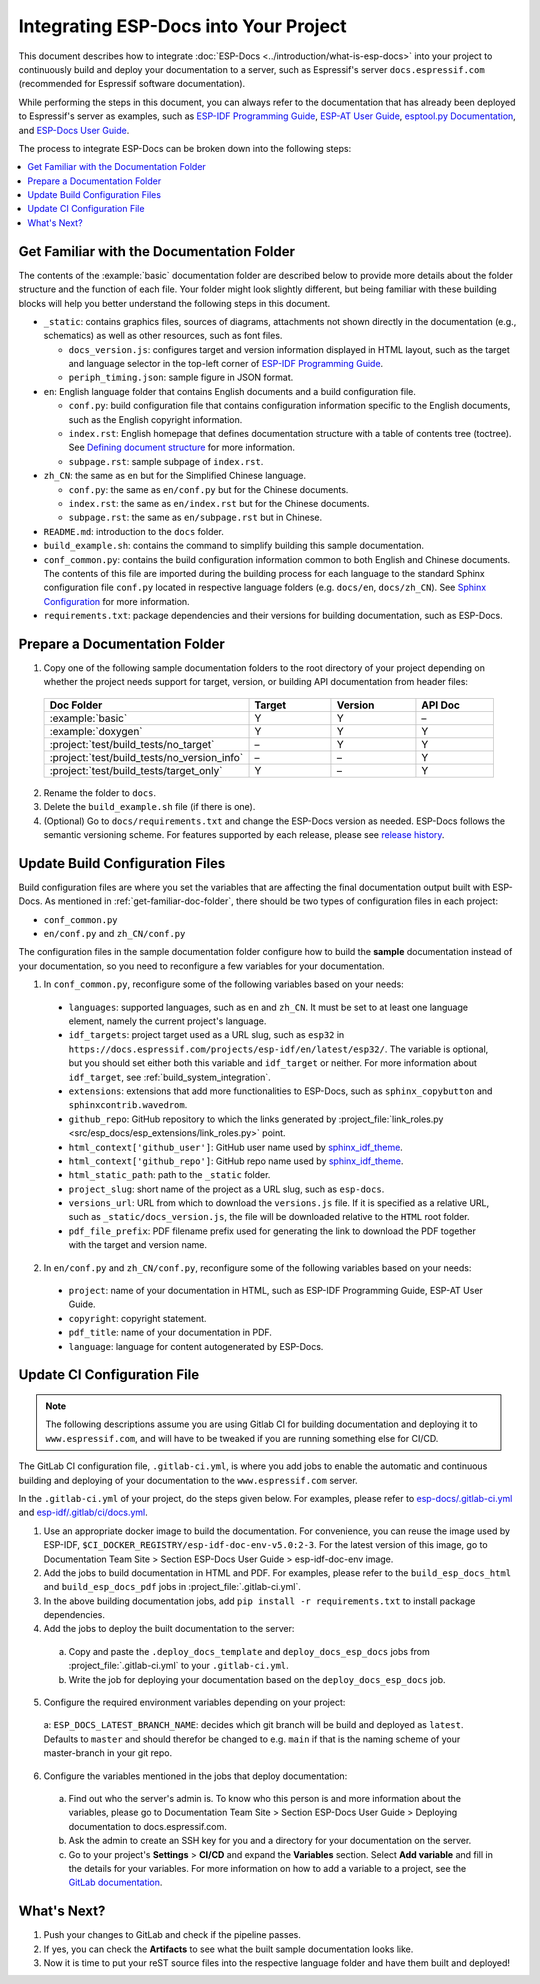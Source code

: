 Integrating ESP-Docs into Your Project
======================================

This document describes how to integrate :doc:`ESP-Docs <../introduction/what-is-esp-docs>` into your project to continuously build and deploy your documentation to a server, such as Espressif's server ``docs.espressif.com`` (recommended for Espressif software documentation).

While performing the steps in this document, you can always refer to the documentation that has already been deployed to Espressif's server as examples, such as `ESP-IDF Programming Guide <https://docs.espressif.com/projects/esp-idf/en/latest/esp32/>`__, `ESP-AT User Guide <https://docs.espressif.com/projects/esp-at/en/latest/esp32/>`__, `esptool.py Documentation <https://docs.espressif.com/projects/esptool/en/latest/esp32/>`__, and `ESP-Docs User Guide <https://docs.espressif.com/projects/esp-docs/en/latest/index.html>`__.

The process to integrate ESP-Docs can be broken down into the following steps:

.. contents::
  :local:
  :depth: 1

.. _get-familiar-doc-folder:

Get Familiar with the Documentation Folder
------------------------------------------

The contents of the :example:`basic` documentation folder are described below to provide more details about the folder structure and the function of each file. Your folder might look slightly different, but being familiar with these building blocks will help you better understand the following steps in this document.

- ``_static``: contains graphics files, sources of diagrams, attachments not shown directly in the documentation (e.g., schematics) as well as other resources, such as font files.

  - ``docs_version.js``: configures target and version information displayed in HTML layout, such as the target and language selector in the top-left corner of `ESP-IDF Programming Guide <https://docs.espressif.com/projects/esp-idf/en/latest/esp32/>`__.
  - ``periph_timing.json``: sample figure in JSON format.
- ``en``: English language folder that contains English documents and a build configuration file.

  - ``conf.py``: build configuration file that contains configuration information specific to the English documents, such as the English copyright information.
  - ``index.rst``: English homepage that defines documentation structure with a table of contents tree (toctree). See `Defining document structure <https://www.sphinx-doc.org/en/master/usage/quickstart.html#defining-document-structure>`__ for more information.
  - ``subpage.rst``: sample subpage of ``index.rst``.
- ``zh_CN``: the same as ``en`` but for the Simplified Chinese language.

  - ``conf.py``: the same as ``en/conf.py`` but for the Chinese documents.
  - ``index.rst``: the same as ``en/index.rst`` but for the Chinese documents.
  - ``subpage.rst``: the same as ``en/subpage.rst`` but in Chinese.
- ``README.md``: introduction to the ``docs`` folder.
- ``build_example.sh``: contains the command to simplify building this sample documentation.
- ``conf_common.py``: contains the build configuration information common to both English and Chinese documents. The contents of this file are imported during the building process for each language to the standard Sphinx configuration file ``conf.py`` located in respective language folders (e.g. ``docs/en``, ``docs/zh_CN``). See `Sphinx Configuration <https://www.sphinx-doc.org/en/master/usage/configuration.html>`__ for more information.
- ``requirements.txt``: package dependencies and their versions for building documentation, such as ESP-Docs.


Prepare a Documentation Folder
------------------------------

1. Copy one of the following sample documentation folders to the root directory of your project depending on whether the project needs support for target, version, or building API documentation from header files:

  .. list-table::
     :header-rows: 1
     :widths: 25 20 20 20

     * - Doc Folder
       - Target
       - Version
       - API Doc
     * - :example:`basic`
       - Y
       - Y
       - –
     * - :example:`doxygen`
       - Y
       - Y
       - Y
     * - :project:`test/build_tests/no_target`
       - –
       - Y
       - Y
     * - :project:`test/build_tests/no_version_info`
       - –
       - –
       - Y
     * - :project:`test/build_tests/target_only`
       - Y
       - –
       - Y

2. Rename the folder to ``docs``.
3. Delete the ``build_example.sh`` file (if there is one).
4. (Optional) Go to ``docs/requirements.txt`` and change the ESP-Docs version as needed. ESP-Docs follows the semantic versioning scheme. For features supported by each release, please see `release history <https://github.com/espressif/esp-docs/releases>`__.


Update Build Configuration Files
--------------------------------

Build configuration files are where you set the variables that are affecting the final documentation output built with ESP-Docs. As mentioned in :ref:`get-familiar-doc-folder`, there should be two types of configuration files in each project:

- ``conf_common.py``
- ``en/conf.py`` and ``zh_CN/conf.py``

The configuration files in the sample documentation folder configure how to build the **sample** documentation instead of your documentation, so you need to reconfigure a few variables for your documentation.

1. In ``conf_common.py``, reconfigure some of the following variables based on your needs:

  - ``languages``: supported languages, such as ``en`` and ``zh_CN``. It must be set to at least one language element, namely the current project's language.
  - ``idf_targets``: project target used as a URL slug, such as ``esp32`` in ``https://docs.espressif.com/projects/esp-idf/en/latest/esp32/``. The variable is optional, but you should set either both this variable and ``idf_target`` or neither. For more information about ``idf_target``, see :ref:`build_system_integration`.
  - ``extensions``: extensions that add more functionalities to ESP-Docs, such as ``sphinx_copybutton`` and ``sphinxcontrib.wavedrom``.
  - ``github_repo``: GitHub repository to which the links generated by :project_file:`link_roles.py <src/esp_docs/esp_extensions/link_roles.py>` point.
  - ``html_context['github_user']``: GitHub user name used by `sphinx_idf_theme <https://github.com/espressif/sphinx_idf_theme>`__.
  - ``html_context['github_repo']``: GitHub repo name used by `sphinx_idf_theme <https://github.com/espressif/sphinx_idf_theme>`__.
  - ``html_static_path``: path to the ``_static`` folder.
  - ``project_slug``: short name of the project as a URL slug, such as ``esp-docs``.
  - ``versions_url``: URL from which to download the ``versions.js`` file. If it is specified as a relative URL, such as ``_static/docs_version.js``, the file will be downloaded relative to the ``HTML`` root folder.
  - ``pdf_file_prefix``: PDF filename prefix used for generating the link to download the PDF together with the target and version name.

2. In ``en/conf.py`` and ``zh_CN/conf.py``, reconfigure some of the following variables based on your needs:

  - ``project``: name of your documentation in HTML, such as ESP-IDF Programming Guide, ESP-AT User Guide.
  - ``copyright``: copyright statement.
  - ``pdf_title``: name of your documentation in PDF.
  - ``language``: language for content autogenerated by ESP-Docs.

.. _update-ci-conf-file:

Update CI Configuration File
----------------------------

.. note::
  The following descriptions assume you are using Gitlab CI for building documentation and deploying it to ``www.espressif.com``, and will have to be tweaked if you are running something else for CI/CD.

The GitLab CI configuration file, ``.gitlab-ci.yml``, is where you add jobs to enable the automatic and continuous building and deploying of your documentation to the ``www.espressif.com`` server.

In the ``.gitlab-ci.yml`` of your project, do the steps given below. For examples, please refer to `esp-docs/.gitlab-ci.yml <https://github.com/espressif/esp-docs/blob/master/.gitlab-ci.yml>`__ and `esp-idf/.gitlab/ci/docs.yml <https://github.com/espressif/esp-idf/blob/master/.gitlab/ci/docs.yml>`__.

1. Use an appropriate docker image to build the documentation. For convenience, you can reuse the image used by ESP-IDF, ``$CI_DOCKER_REGISTRY/esp-idf-doc-env-v5.0:2-3``. For the latest version of this image, go to Documentation Team Site > Section ESP-Docs User Guide > esp-idf-doc-env image.
2. Add the jobs to build documentation in HTML and PDF. For examples, please refer to the ``build_esp_docs_html`` and ``build_esp_docs_pdf`` jobs in :project_file:`.gitlab-ci.yml`.
3. In the above building documentation jobs, add ``pip install -r requirements.txt`` to install package dependencies.
4. Add the jobs to deploy the built documentation to the server:

  a. Copy and paste the ``.deploy_docs_template`` and ``deploy_docs_esp_docs`` jobs from :project_file:`.gitlab-ci.yml` to your ``.gitlab-ci.yml``.
  b. Write the job for deploying your documentation based on the ``deploy_docs_esp_docs`` job.

5. Configure the required environment variables depending on your project:

  a: ``ESP_DOCS_LATEST_BRANCH_NAME``: decides which git branch will be build and deployed as ``latest``. Defaults to ``master`` and should therefor be changed to e.g. ``main`` if that is the naming scheme of your master-branch in your git repo.

6. Configure the variables mentioned in the jobs that deploy documentation:

  a. Find out who the server's admin is. To know who this person is and more information about the variables, please go to Documentation Team Site > Section ESP-Docs User Guide > Deploying documentation to docs.espressif.com.
  b. Ask the admin to create an SSH key for you and a directory for your documentation on the server.
  c. Go to your project's **Settings** > **CI/CD** and expand the **Variables** section. Select **Add variable** and fill in the details for your variables. For more information on how to add a variable to a project, see the `GitLab documentation <https://docs.gitlab.com/ee/ci/variables/#add-a-cicd-variable-to-a-project>`__.


What's Next?
------------

#. Push your changes to GitLab and check if the pipeline passes.
#. If yes, you can check the **Artifacts** to see what the built sample documentation looks like.
#. Now it is time to put your reST source files into the respective language folder and have them built and deployed!
